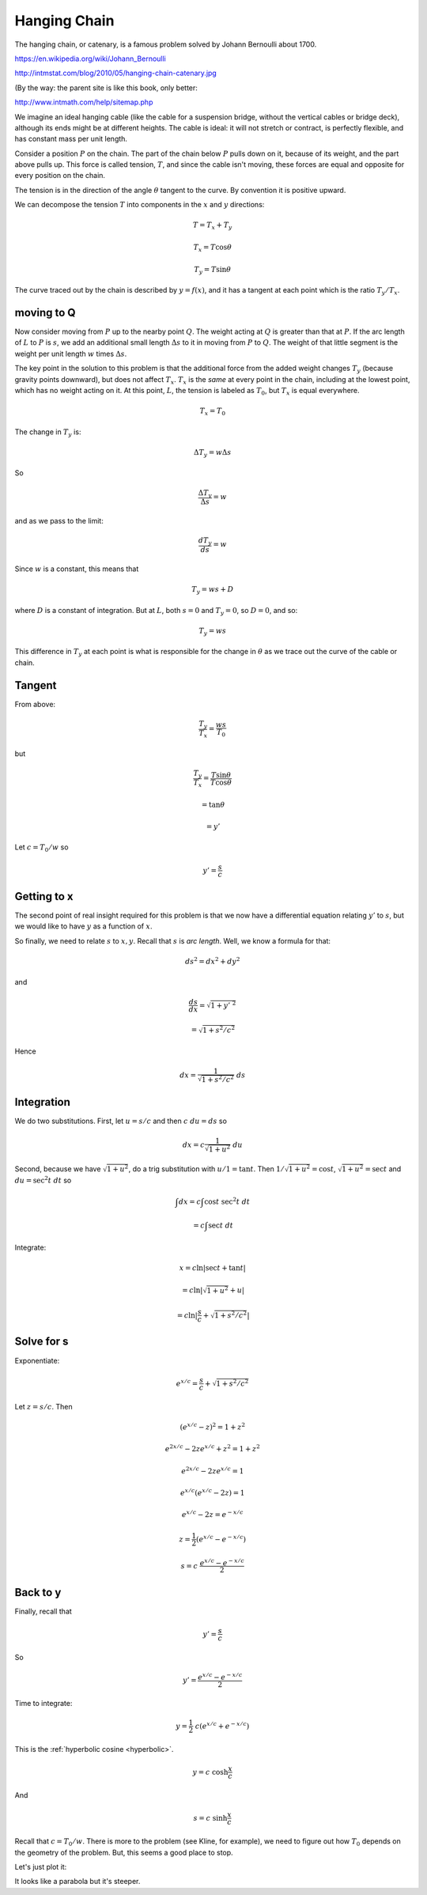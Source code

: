 .. _hanging-chain:

#############
Hanging Chain
#############

The hanging chain, or catenary, is a famous problem solved by Johann Bernoulli about 1700.

https://en.wikipedia.org/wiki/Johann_Bernoulli

.. image:: /figs/hanging-chain-catenary.png
   :scale: 50 %
   
http://intmstat.com/blog/2010/05/hanging-chain-catenary.jpg

(By the way:  the parent site is like this book, only better:

http://www.intmath.com/help/sitemap.php

We imagine an ideal hanging cable (like the cable for a suspension bridge, without the vertical cables or bridge deck), although its ends might be at different heights.  The cable is ideal:  it will not stretch or contract, is perfectly flexible, and has constant mass per unit length. 

.. image:: /figs/Kline-16-10.png
   :scale: 50 % 

Consider a position :math:`P` on the chain.  The part of the chain below :math:`P` pulls down on it, because of its weight, and the part above pulls up.  This force is called tension, :math:`T`, and since the cable isn't moving, these forces are equal and opposite for every position on the chain.

The tension is in the direction of the angle :math:`\theta` tangent to the curve.  By convention it is positive upward.

We can decompose the tension :math:`T` into components in the :math:`x` and :math:`y` directions:

.. math::

    T = T_x + T_y
    
    T_x = T \cos \theta
    
    T_y = T \sin \theta

The curve traced out by the chain is described by :math:`y = f(x)`, and it has a tangent at each point which is the ratio :math:`T_y/T_x`.

===========
moving to Q
===========

Now consider moving from :math:`P` up to the nearby point :math:`Q`.  The weight acting at :math:`Q` is greater than that at :math:`P`.  If the arc length of :math:`L` to :math:`P` is :math:`s`, we add an additional small length :math:`\Delta s` to it in moving from :math:`P` to :math:`Q`.  The weight of that little segment is the weight per unit length :math:`w` \times :math:`\Delta s`.

The key point in the solution to this problem is that the additional force from the added weight changes :math:`T_y` (because gravity points downward), but does not affect :math:`T_x`.  :math:`T_x` is the *same* at every point in the chain, including at the lowest point, which has no weight acting on it.  At this point, :math:`L`, the tension is labeled as :math:`T_0`, but :math:`T_x` is equal everywhere.

.. math::

    T_x = T_0

The change in :math:`T_y` is:

.. math::

    \Delta T_y = w \Delta s
    
So

.. math::

    \frac{\Delta T_y}{\Delta s} = w

and as we pass to the limit:

.. math::

    \frac{d T_y}{ds} = w

Since :math:`w` is a constant, this means that

.. math::

    T_y = ws + D

where :math:`D` is a constant of integration.  But at :math:`L`, both :math:`s = 0` and :math:`T_y = 0`, so :math:`D = 0`, and so:

.. math::

    T_y = ws

This difference in :math:`T_y` at each point is what is responsible for the change in :math:`\theta` as we trace out the curve of the cable or chain.

=======
Tangent
=======

From above:

.. math::

    \frac{T_y}{T_x} = \frac{ws}{T_0}
    
but 

.. math::

    \frac{T_y}{T_x} = \frac{T \sin \theta}{T \cos \theta}
    
    = \tan \theta
    
    = y'

Let :math:`c = T_0/w` so

.. math::

    y' = \frac{s}{c}

============
Getting to x
============

The second point of real insight required for this problem is that we now have a differential equation relating :math:`y'` to :math:`s`, but we would like to have :math:`y` as a function of :math:`x`.

So finally, we need to relate :math:`s` to :math:`x,y`.  Recall that :math:`s` is *arc length*.  Well, we know a formula for that:

.. math::

    ds^2 = dx^2 + dy^2

and

.. math::

    \frac{ds}{dx} = \sqrt{1 + y'\ ^2}

    = \sqrt{1 + s^2/c^2}

Hence

.. math::

    dx = \frac{1}{\sqrt{1 + s^2/c^2}} \ ds

===========
Integration
===========

We do two substitutions.  First, let :math:`u = s/c` and then :math:`c \ du = ds` so

.. math::

    dx = c \frac{1}{\sqrt{1 + u^2}} \ du

Second, because we have :math:`\sqrt{1 + u^2}`, do a trig substitution with :math:`u/1 = \tan t`.  Then :math:`1/\sqrt{1 + u^2} = \cos t`, :math:`\sqrt{1 + u^2} = \sec t` and :math:`du = \sec^2 t \ dt` so

.. math::

    \int dx = c \int \cos t \ \sec^2 t \ dt
    
    = c \int \sec t \ dt

Integrate:

.. math::
    
    x = c \ln | \sec t + \tan t |
    
    = c \ln | \sqrt{1 + u^2} + u |
    
    = c \ln | \frac{s}{c} + \sqrt{1 + s^2/c^2} |

===========
Solve for s
===========

Exponentiate:

.. math::

    e^{x/c} = \frac{s}{c} + \sqrt{1 + s^2/c^2}

Let :math:`z = s/c`.  Then

.. math::

    (e^{x/c} - z)^2 = 1 + z^2
    
    e^{2x/c} - 2 z e^{x/c} + z^2 = 1 + z^2
    
    e^{2x/c} - 2 z e^{x/c} = 1
    
    e^{x/c}(e^{x/c} - 2z) = 1
    
    e^{x/c} - 2z = e^{-x/c}
    
    z = \frac{1}{2} (e^{x/c} - e^{-x/c})
    
    s = c \ \frac{e^{x/c} - e^{-x/c}}{2}
    
=========
Back to y
=========

Finally, recall that

.. math::

    y' = \frac{s}{c}
    
So 

.. math::

    y' = \frac{e^{x/c} - e^{-x/c}}{2}

Time to integrate:

.. math::

    y = \frac{1}{2} \ c (e^{x/c} + e^{-x/c})

This is the :ref:`hyperbolic cosine <hyperbolic>`.

.. math::

    y = c \ \cosh \frac{x}{c}
    
And

.. math::

    s = c \ \sinh \frac{x}{c}

Recall that :math:`c = T_0/w`.  There is more to the problem (see Kline, for example), we need to figure out how :math:`T_0` depends on the geometry of the problem.  But, this seems a good place to stop.

Let's just plot it:

.. image:: /figs/y=cosh(x).png
   :scale: 50 % 

It looks like a parabola but it's steeper.